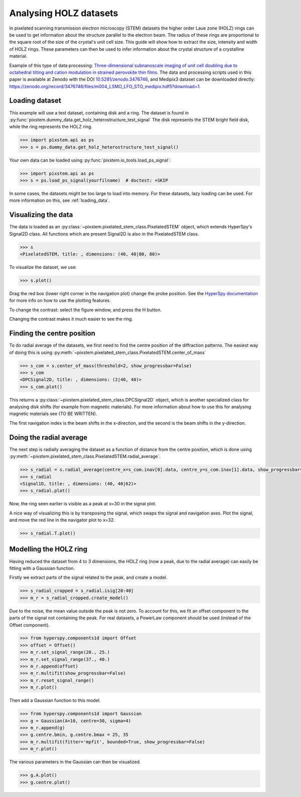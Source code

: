 .. _analysing_holz_datasets:

=======================
Analysing HOLZ datasets
=======================

In pixelated scanning transmission electron microscopy (STEM) datasets the higher order Laue zone (HOLZ) rings can be used to get information about the structure parallel to the electron beam.
The radius of these rings are proportional to the square root of the size of the crystal's unit cell size.
This guide will show how to extract the size, intensity and width of HOLZ rings.
These parameters can then be used to infer information about the crystal structure of a crystalline material.

Example of this type of data processing: `Three-dimensional subnanoscale imaging of unit cell doubling due to octahedral tilting and cation modulation in strained perovskite thin films <https://doi.org/10.1103/PhysRevMaterials.3.063605>`_.
The data and processing scripts used in this paper is available at Zenodo with the DOI `10.5281/zenodo.3476746 <https://dx.doi.org/10.5281/zenodo.3476746>`_, and Medipix3 dataset can be downloaded directly: https://zenodo.org/record/3476746/files/m004_LSMO_LFO_STO_medipix.hdf5?download=1.

Loading dataset
---------------

This example will use a test dataset, containing disk and a ring.
The dataset is found in :py:func:`pixstem.dummy_data.get_holz_heterostructure_test_signal`
The disk represents the STEM bright field disk, while the ring represents the HOLZ ring.

.. code-block:: python

    >>> import pixstem.api as ps
    >>> s = ps.dummy_data.get_holz_heterostructure_test_signal()

Your own data can be loaded using :py:func:`pixstem.io_tools.load_ps_signal`:

.. code-block:: python

    >>> import pixstem.api as ps
    >>> s = ps.load_ps_signal(yourfilname)  # doctest: +SKIP

In some cases, the datasets might be too large to load into memory.
For these datasets,  lazy loading can be used.
For more information on this, see :ref:`loading_data`.


Visualizing the data
--------------------

The data is loaded as an :py:class:`~pixstem.pixelated_stem_class.PixelatedSTEM` object, which extends HyperSpy's Signal2D class.
All functions which are present Signal2D is also in the PixelatedSTEM class.

.. code-block:: python

    >>> s
    <PixelatedSTEM, title: , dimensions: (40, 40|80, 80)>

To visualize the dataset, we use:

.. code-block:: python

    >>> s.plot()

.. image:: images/analysing_holz_datasets/testdata_navigator.png
    :scale: 49 %
.. image:: images/analysing_holz_datasets/testdata_signal.png
    :scale: 49 %

Drag the red box (lower right corner in the navigation plot) change the probe position.
See the `HyperSpy documentation <http://hyperspy.org/hyperspy-doc/current/user_guide/visualisation.html#multidimensional-spectral-data>`_ for more info on how to use the plotting features.

To change the contrast: select the figure window, and press the H button.

Changing the contrast makes it much easier to see the ring.

.. image:: images/analysing_holz_datasets/testdata_better_contrast_signal.png
    :scale: 49 %


Finding the centre position
---------------------------

To do radial average of the datasets, we first need to find the centre position of the diffraction patterns.
The easiest way of doing this is using :py:meth:`~pixstem.pixelated_stem_class.PixelatedSTEM.center_of_mass`

.. code-block:: python

    >>> s_com = s.center_of_mass(threshold=2, show_progressbar=False)
    >>> s_com
    <DPCSignal2D, title: , dimensions: (2|40, 40)>
    >>> s_com.plot()

.. image:: images/analysing_holz_datasets/testdata_com_navigator.png
    :scale: 49 %
.. image:: images/analysing_holz_datasets/testdata_com_signal.png
    :scale: 49 %

This returns a :py:class:`~pixstem.pixelated_stem_class.DPCSignal2D` object, which is another specialized class for analysing disk shifts (for example from magnetic materials).
For more information about how to use this for analysing magnetic materials see (TO BE WRITTEN).

The first navigation index is the beam shifts in the x-direction, and the second is the beam shifts in the y-direction.


Doing the radial average
------------------------

The next step is radially averaging the dataset as a function of distance from the centre position, which is done using :py:meth:`~pixstem.pixelated_stem_class.PixelatedSTEM.radial_average`.

.. code-block:: python

    >>> s_radial = s.radial_average(centre_x=s_com.inav[0].data, centre_y=s_com.inav[1].data, show_progressbar=False)
    >>> s_radial
    <Signal1D, title: , dimensions: (40, 40|62)>
    >>> s_radial.plot()

.. image:: images/analysing_holz_datasets/testdata_radial_navigator.png
    :scale: 49 %
.. image:: images/analysing_holz_datasets/testdata_radial_signal.png
    :scale: 49 %

Now, the ring seen earlier is visible as a peak at x=30 in the signal plot.

A nice way of visualizing this is by transposing the signal, which swaps the signal and navigation axes.
Plot the signal, and move the red line in the navigator plot to x=32.

.. code-block:: python

    >>> s_radial.T.plot()

.. image:: images/analysing_holz_datasets/testdata_radial_T_navigator.png
    :scale: 49 %
.. image:: images/analysing_holz_datasets/testdata_radial_T_signal.png
    :scale: 49 %


Modelling the HOLZ ring
-----------------------

Having reduced the dataset from 4 to 3 dimensions, the HOLZ ring (now a peak, due to the radial average) can easily be fitting with a Gaussian function.

Firstly we extract parts of the signal related to the peak, and create a model.

.. code-block:: python

    >>> s_radial_cropped = s_radial.isig[20:40]
    >>> m_r = s_radial_cropped.create_model()

Due to the noise, the mean value outside the peak is not zero.
To account for this, we fit an offset component to the parts of the signal not containing the peak.
For real datasets, a PowerLaw component should be used (instead of the Offset component).

.. code-block:: python

    >>> from hyperspy.components1d import Offset
    >>> offset = Offset()
    >>> m_r.set_signal_range(20., 25.)
    >>> m_r.set_signal_range(37., 40.)
    >>> m_r.append(offset)
    >>> m_r.multifit(show_progressbar=False)
    >>> m_r.reset_signal_range()
    >>> m_r.plot()

.. image:: images/analysing_holz_datasets/testdata_offset_model_navigator.png
    :scale: 49 %
.. image:: images/analysing_holz_datasets/testdata_offset_model_signal.png
    :scale: 49 %

Then add a Gaussian function to this model.

.. code-block:: python

    >>> from hyperspy.components1d import Gaussian
    >>> g = Gaussian(A=10, centre=30, sigma=4)
    >>> m_r.append(g)
    >>> g.centre.bmin, g.centre.bmax = 25, 35
    >>> m_r.multifit(fitter='mpfit', bounded=True, show_progressbar=False)
    >>> m_r.plot()

.. image:: images/analysing_holz_datasets/testdata_gaussian_model_navigator.png
    :scale: 49 %
.. image:: images/analysing_holz_datasets/testdata_gaussian_model_signal.png
    :scale: 49 %

The various parameters in the Gaussian can then be visualized.

.. code-block:: python

    >>> g.A.plot()
    >>> g.centre.plot()

.. image:: images/analysing_holz_datasets/testdata_gaussian_amplitude.png
    :scale: 49 %
.. image:: images/analysing_holz_datasets/testdata_gaussian_centre.png
    :scale: 49 %
